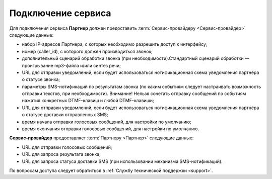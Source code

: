 Подключение сервиса
=======================

Для подключения сервиса **Партнер** должен предоставить :term:`Сервис-провайдеру <Сервис-провайдер>` следующие данные:

* набор IP-адресов Партнера, с которых необходимо разрешить доступ к интерфейсу;
* номер (caller_id), с которого должен производиться звонок;
* дополнительный сценарий обработки звонка (при необходимости).Стандартный сценарий обработки — проигрывание mp3-файла и/или синтез речи;
* URL для отправки уведомлений, если будет использоваться нотификационная схема уведомления партнёра о статусе звонка;
* параметры SMS-нотификаций по результатам звонка (по каким событиям следует настраивать возможность отправки текстов, при необходимости). Внимание! Нельзя сочетать отправку сообщений по событиям нажатия конкретных DTMF-клавиш и любой DTMF-клавиши;
* URL для отправки уведомлений, если будет использоваться нотификационная схема уведомления партнёра о статусе доставки отправленных SMS;
* время начала отправки голосовых сообщений, для настройки по умолчанию;
* время окончания отправки голосовых сообщений, для настройки по умолчанию.

**Сервис-провайдер** предоставляет :term:`Партнеру <Партнер>` следующие данные:

* URL для отправки голосовых сообщений;
* URL для запроса результата звонка;
* URL для запроса статуса доставки SMS (при использовании механизма SMS-нотификаций).


По вопросам доступа следует обратиться в :ref:`Службу технической поддержки <support>`.


